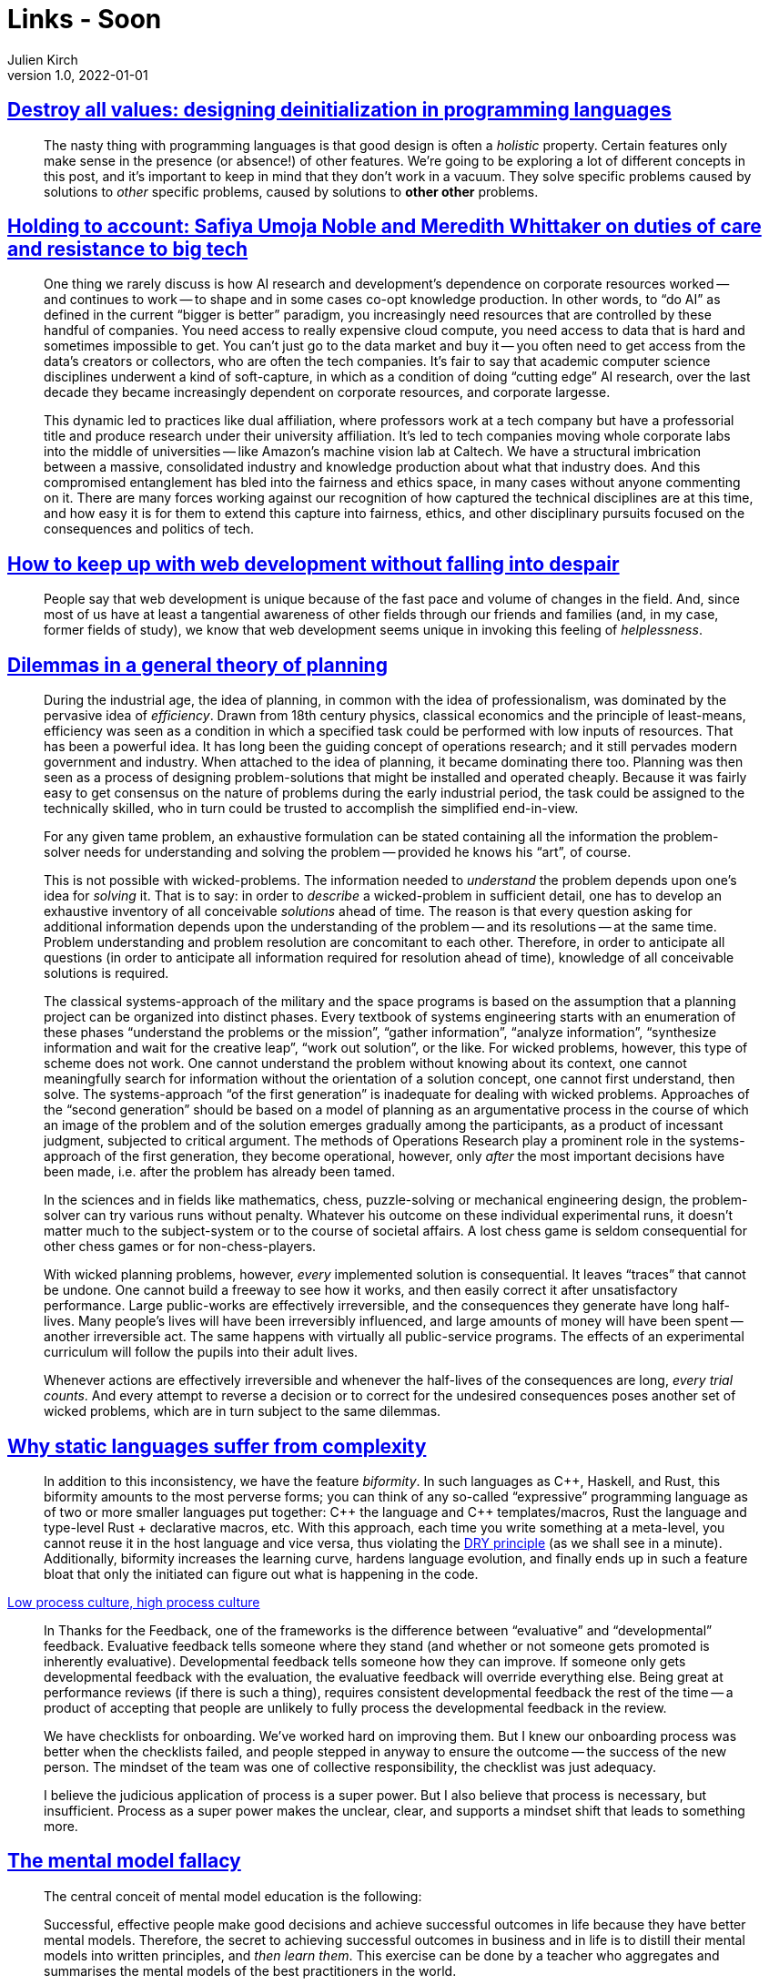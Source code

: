 = Links - Soon
Julien Kirch
v1.0, 2022-01-01
:article_lang: en
:figure-caption!:
:article_description: 

== link:https://gankra.github.io/blah/deinitialize-me-maybe/[Destroy all values: designing deinitialization in programming languages]

[quote]
____
The nasty thing with programming languages is that good design is often a _holistic_ property. Certain features only make sense in the presence (or absence!) of other features. We're going to be exploring a lot of different concepts in this post, and it's important to keep in mind that they don't work in a vacuum. They solve specific problems caused by solutions to _other_ specific problems, caused by solutions to **other other** problems.
____

== link:https://logicmag.io/beacons/[Holding to account: Safiya Umoja Noble and Meredith Whittaker on duties of care and resistance to big tech]

[quote]
____
One thing we rarely discuss is how AI research and development's dependence on corporate resources worked -- and continues to work -- to shape and in some cases co-opt knowledge production. In other words, to "`do AI`" as defined in the current "`bigger is better`" paradigm, you increasingly need resources that are controlled by these handful of companies. You need access to really expensive cloud compute, you need access to data that is hard and sometimes impossible to get. You can't just go to the data market and buy it -- you often need to get access from the data's creators or collectors, who are often the tech companies. It's fair to say that academic computer science disciplines underwent a kind of soft-capture, in which as a condition of doing "`cutting edge`" AI research, over the last decade they became increasingly dependent on corporate resources, and corporate largesse.

This dynamic led to practices like dual affiliation, where professors work at a tech company but have a professorial title and produce research under their university affiliation. It's led to tech companies moving whole corporate labs into the middle of universities -- like Amazon's machine vision lab at Caltech. We have a structural imbrication between a massive, consolidated industry and knowledge production about what that industry does. And this compromised entanglement has bled into the fairness and ethics space, in many cases without anyone commenting on it. There are many forces working against our recognition of how captured the technical disciplines are at this time, and how easy it is for them to extend this capture into fairness, ethics, and other disciplinary pursuits focused on the consequences and politics of tech.
____

== link:https://www.baldurbjarnason.com/2022/i-cant-keep-up-with-web-dev/[How to keep up with web development without falling into despair]

[quote]
____
People say that web development is unique because of the fast pace and volume of changes in the field. And, since most of us have at least a tangential awareness of other fields through our friends and families (and, in my case, former fields of study), we know that web development seems unique in invoking this feeling of _helplessness_.
____

== link:https://urbanpolicy.net/wp-content/uploads/2015/06/Rittel-Webber_1973_DilemmasInAGeneralTheoryOfPlanning.pdf[Dilemmas in a general theory of planning]

[quote]
____
During the industrial age, the idea of planning, in common with the idea of professionalism, was dominated by the pervasive idea of _efficiency_. Drawn from 18th century physics, classical economics and the principle of least-means, efficiency was seen as a condition in which a specified task could be performed with low inputs of resources. That has been a powerful idea. It has long been the guiding concept of operations research; and it still pervades modern government and industry. When attached to the idea of planning, it became dominating there too. Planning was then seen as a process of designing problem-solutions that might be installed and operated cheaply. Because it was fairly easy to get consensus on the nature of problems during the early industrial period, the task could be assigned to the technically skilled, who in turn could be trusted to accomplish the simplified end-in-view.
____

[quote]
____
For any given tame problem, an exhaustive formulation can be stated containing all the information the problem-solver needs for understanding and solving the problem -- provided he knows his "`art`", of course.

This is not possible with wicked-problems. The information needed to _understand_ the problem depends upon one’s idea for _solving_ it. That is to say: in order to _describe_ a wicked-problem in sufficient detail, one has to develop an exhaustive inventory of all conceivable _solutions_ ahead of time. The reason is that every question asking for additional information depends upon the understanding of the problem -- and its resolutions -- at the same time. Problem understanding and problem resolution are concomitant to each other. Therefore, in order to anticipate all questions (in order to anticipate all information required for resolution ahead of time), knowledge of all conceivable solutions is required.
____

[quote]
____
The classical systems-approach of the military and the space programs is based on the assumption that a planning project can be organized into distinct phases. Every textbook of systems engineering starts with an enumeration of these phases "`understand the problems or the mission`", "`gather information`", "`analyze information`", "`synthesize information and wait for the creative leap`", "`work out solution`", or the like. For wicked problems, however, this type of scheme does not work. One cannot understand the problem without knowing about its context, one cannot meaningfully search for information without the orientation of a solution concept, one cannot first understand, then solve. The systems-approach "`of the first generation`" is inadequate for dealing with wicked problems. Approaches of the "`second generation`" should be based on a model of planning as an argumentative process in the course of which an image of the problem and of the solution emerges gradually among the participants, as a product of incessant judgment, subjected to critical argument. The methods of Operations Research play a prominent role in the systems-approach of the first generation, they become operational, however, only _after_ the most important decisions have been made, i.e. after the problem has already been tamed.
____

[quote]
____
In the sciences and in fields like mathematics, chess, puzzle-solving or mechanical engineering design, the problem-solver can try various runs without penalty. Whatever his outcome on these individual experimental runs, it doesn’t matter much to the subject-system or to the course of societal affairs. A lost chess game is seldom consequential for other chess games or for non-chess-players.

With wicked planning problems, however, _every_ implemented solution is consequential. It leaves "`traces`" that cannot be undone. One cannot build a freeway to see how it works, and then easily correct it after unsatisfactory performance. Large public-works are effectively irreversible, and the consequences they generate have long half-lives. Many people’s lives will have been irreversibly influenced, and large amounts of money will have been spent -- another irreversible act. The same happens with virtually all public-service programs. The effects of an experimental curriculum will follow the pupils into their adult lives.

Whenever actions are effectively irreversible and whenever the half-lives of the consequences are long, _every trial counts_. And every attempt to reverse a decision or to correct for the undesired consequences poses another set of wicked problems, which are in turn subject to the same dilemmas.
____

== link:https://hirrolot.github.io/posts/why-static-languages-suffer-from-complexity[Why static languages suffer from complexity]

[quote]
____
In addition to this inconsistency, we have the feature _biformity_. In such languages as C{plus}{plus}, Haskell, and Rust, this biformity amounts to the most perverse forms; you can think of any so-called "`expressive`" programming language as of two or more smaller languages put together: C{plus}{plus} the language and C{plus}{plus} templates/macros, Rust the language and type-level Rust + declarative macros, etc. With this approach, each time you write something at a meta-level, you cannot reuse it in the host language and vice versa, thus violating the link:https://en.wikipedia.org/wiki/Don%27t_repeat_yourself[DRY principle] (as we shall see in a minute). Additionally, biformity increases the learning curve, hardens language evolution, and finally ends up in such a feature bloat that only the initiated can figure out what is happening in the code.
____

link:https://cate.blog/2022/02/28/low-process-culture-high-process-culture/[Low process culture, high process culture]

[quote]
____
In Thanks for the Feedback, one of the frameworks is the difference between "`evaluative`" and "`developmental`" feedback. Evaluative feedback tells someone where they stand (and whether or not someone gets promoted is inherently evaluative). Developmental feedback tells someone how they can improve. If someone only gets developmental feedback with the evaluation, the evaluative feedback will override everything else. Being great at performance reviews (if there is such a thing), requires consistent developmental feedback the rest of the time -- a product of accepting that people are unlikely to fully process the developmental feedback in the review.
____

[quote]
____
We have checklists for onboarding. We’ve worked hard on improving them. But I knew our onboarding process was better when the checklists failed, and people stepped in anyway to ensure the outcome -- the success of the new person. The mindset of the team was one of collective responsibility, the checklist was just adequacy.

I believe the judicious application of process is a super power. But I also believe that process is necessary, but insufficient. Process as a super power makes the unclear, clear, and supports a mindset shift that leads to something more.
____

== link:https://commoncog.com/blog/the-mental-model-fallacy/[The mental model fallacy]

[quote]
____
The central conceit of mental model education is the following:

Successful, effective people make good decisions and achieve successful outcomes in life because they have better mental models. Therefore, the secret to achieving successful outcomes in business and in life is to distill their mental models into written principles, and _then learn them_. This exercise can be done by a teacher who aggregates and summarises the mental models of the best practitioners in the world.

The first half of this assertion is true: successful, effective people _do_ have better mental models that bring them success in their respective fields. They build such models through a lifetime of practice.

The second half of this assertion is false: you _cannot_ learn the mental models that are responsible for success through reading and thinking. The reason for this is the same reason that attempting to learn how to ride a bicycle by reading a book is stupid. The most valuable mental models _do not survive codification_. They cannot be expressed through words alone.
____

== link:https://experimentalhistory.substack.com/p/bureaucratic-psychosis?s=r[Bureaucratic psychosis]

[quote]
____
The desire to do a good job is normally a good thing, but it is easily exploited by bad incentives. If your job is to wow the client, you’re going to spend all night polishing your PowerPoint slides, not fretting about whether the information contained in them is, strictly speaking, true. You want to ace the meeting, win business for your company, and impress your boss -- all fine motivations! -- and so you "`correct`" the slides to make the evidence look better.

Importantly, people suffering from bureaucratic psychosis obey bad incentives not out of cynicism or self-interest, but because they’ve been deluded into thinking that obeying bad incentives is good. If you’re conflicted about lying to a client, you’re at least still connected to reality. Organizations can sever that connection by surrounding you with people who act like it’s good to do wrong. Watching your coworkers spin half-truths as whole-truths and get rewarded for it can easily lead a good-hearted person to conclude that fudging the numbers isn't _really_ lying -- it’s just standard operating procedure.
____

[quote]
____
Second, the effects of bureaucratic psychosis proliferate because people have a predilection to solve problems with addition. In one of my link:https://www.nature.com/articles/s41586-021-03380-y[favorite recent papers], people in all sorts of predicaments preferred to introduce something new rather than take something away, even when removal was optimal. Put people in charge of rules, meetings, and forms, and their first inkling will be "`there should be more rules, meetings, and forms`". We can easily mistake prolific workers for good workers and reward their pointless abundance by making them indispensable -- once we have all these rules, meetings, and forms, someone’s gotta manage them!
____

